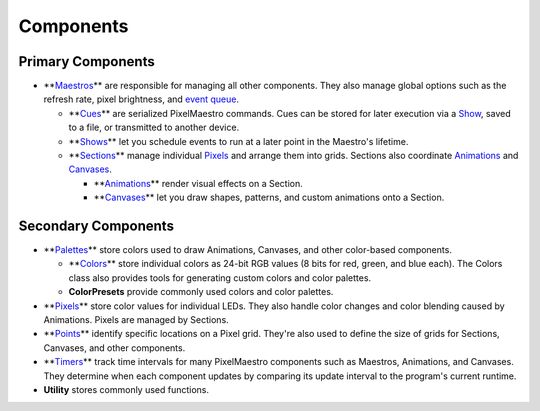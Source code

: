 
Components
==========

Primary Components
------------------


* **\ `Maestros <Maestros.html>`_\ ** are responsible for managing all other components. They also manage global options such as the refresh rate, pixel brightness, and `event queue <Shows.html>`_.

  * **\ `Cues <Cues.html>`_\ ** are serialized PixelMaestro commands. Cues can be stored for later execution via a `Show <Shows.html>`_\ , saved to a file, or transmitted to another device.
  * **\ `Shows <Shows.html>`_\ ** let you schedule events to run at a later point in the Maestro's lifetime.
  * **\ `Sections <Sections.html>`_\ ** manage individual `Pixels <Pixels.html>`_ and arrange them into grids. Sections also coordinate `Animations <Animations.html>`_ and `Canvases <Canvases.html>`_.

    * **\ `Animations <Animations.html>`_\ ** render visual effects on a Section.
    * **\ `Canvases <Canvases.html>`_\ ** let you draw shapes, patterns, and custom animations onto a Section.

Secondary Components
--------------------


* **\ `Palettes <Palettes.html>`_\ ** store colors used to draw Animations, Canvases, and other color-based components.

  * **\ `Colors <Colors.html>`_\ ** store individual colors as 24-bit RGB values (8 bits for red, green, and blue each). The Colors class also provides tools for generating custom colors and color palettes.
  * **ColorPresets** provide commonly used colors and color palettes.

* **\ `Pixels <Pixels.html>`_\ ** store color values for individual LEDs. They also handle color changes and color blending caused by Animations. Pixels are managed by Sections.
* **\ `Points <Points.html>`_\ ** identify specific locations on a Pixel grid. They're also used to define the size of grids for Sections, Canvases, and other components.
* **\ `Timers <Timers.html>`_\ ** track time intervals for many PixelMaestro components such as Maestros, Animations, and Canvases. They determine when each component updates by comparing its update interval to the program's current runtime.
* **Utility** stores commonly used functions.
